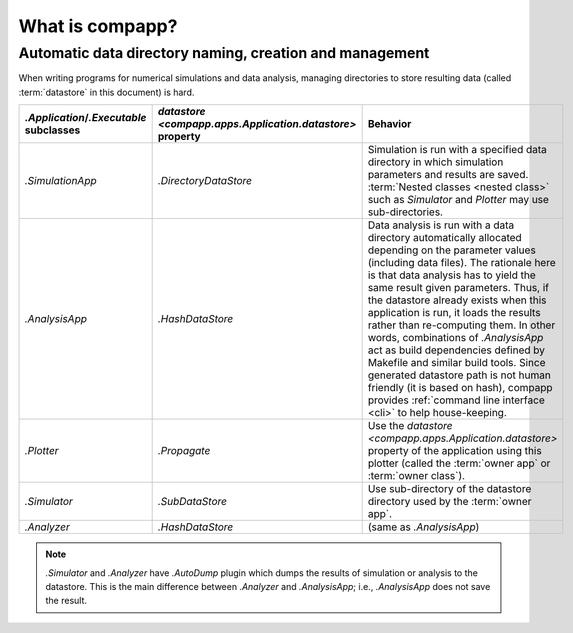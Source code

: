 ==================
 What is compapp?
==================


Automatic data directory naming, creation and management
========================================================

When writing programs for numerical simulations and data analysis,
managing directories to store resulting data (called :term:`datastore`
in this document) is hard.

.. |datastore| replace:: `datastore <compapp.apps.Application.datastore>`

.. list-table::
   :header-rows: 1
   :widths: 1 1 5

   * - `.Application`/`.Executable` subclasses
     - |datastore| property
     - Behavior
   * - `.SimulationApp`
     - `.DirectoryDataStore`
     - Simulation is run with a specified data directory in which
       simulation parameters and results are saved.  :term:`Nested
       classes <nested class>` such as `Simulator` and `Plotter` may
       use sub-directories.
   * - `.AnalysisApp`
     - `.HashDataStore`
     - Data analysis is run with a data directory automatically
       allocated depending on the parameter values (including data
       files).  The rationale here is that data analysis has to yield
       the same result given parameters.  Thus, if the datastore
       already exists when this application is run, it loads the
       results rather than re-computing them.  In other words,
       combinations of `.AnalysisApp` act as build dependencies
       defined by Makefile and similar build tools.  Since generated
       datastore path is not human friendly (it is based on hash),
       compapp provides :ref:`command line interface <cli>` to help
       house-keeping.
   * - `.Plotter`
     - `.Propagate`
     - Use the |datastore| property of the application using this
       plotter (called the :term:`owner app` or :term:`owner class`).
   * - `.Simulator`
     - `.SubDataStore`
     - Use sub-directory of the datastore directory used by the
       :term:`owner app`.
   * - `.Analyzer`
     - `.HashDataStore`
     - (same as `.AnalysisApp`)

.. note:: `.Simulator` and `.Analyzer` have `.AutoDump` plugin which
   dumps the results of simulation or analysis to the datastore.  This
   is the main difference between `.Analyzer` and `.AnalysisApp`;
   i.e., `.AnalysisApp` does not save the result.

.. todo:: Then why I want to define both `.Analyzer` and `.AnalysisApp`?

.. todo:: How should I support "in-memory" datastore?
